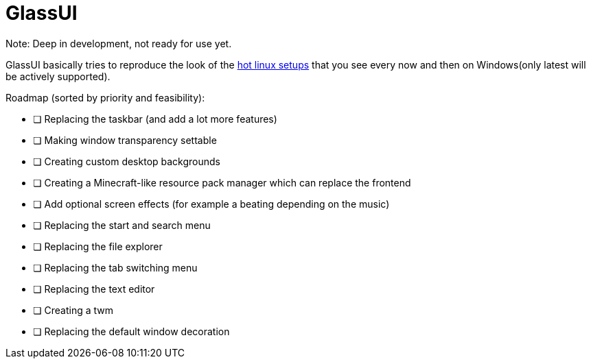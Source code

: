= GlassUI

Note: Deep in development, not ready for use yet.

GlassUI basically tries to reproduce the look of the https://hyprland.org/hall_of_fame/[hot linux setups] that you see every now and then on Windows(only latest will be actively supported).

.Roadmap (sorted by priority and feasibility):
- [ ] Replacing the taskbar (and add a lot more features)
- [ ] Making window transparency settable
- [ ] Creating custom desktop backgrounds
- [ ] Creating a Minecraft-like resource pack manager which can replace the frontend
- [ ] Add optional screen effects (for example a beating depending on the music)
- [ ] Replacing the start and search menu
- [ ] Replacing the file explorer
- [ ] Replacing the tab switching menu
- [ ] Replacing the text editor
- [ ] Creating a twm
- [ ] Replacing the default window decoration